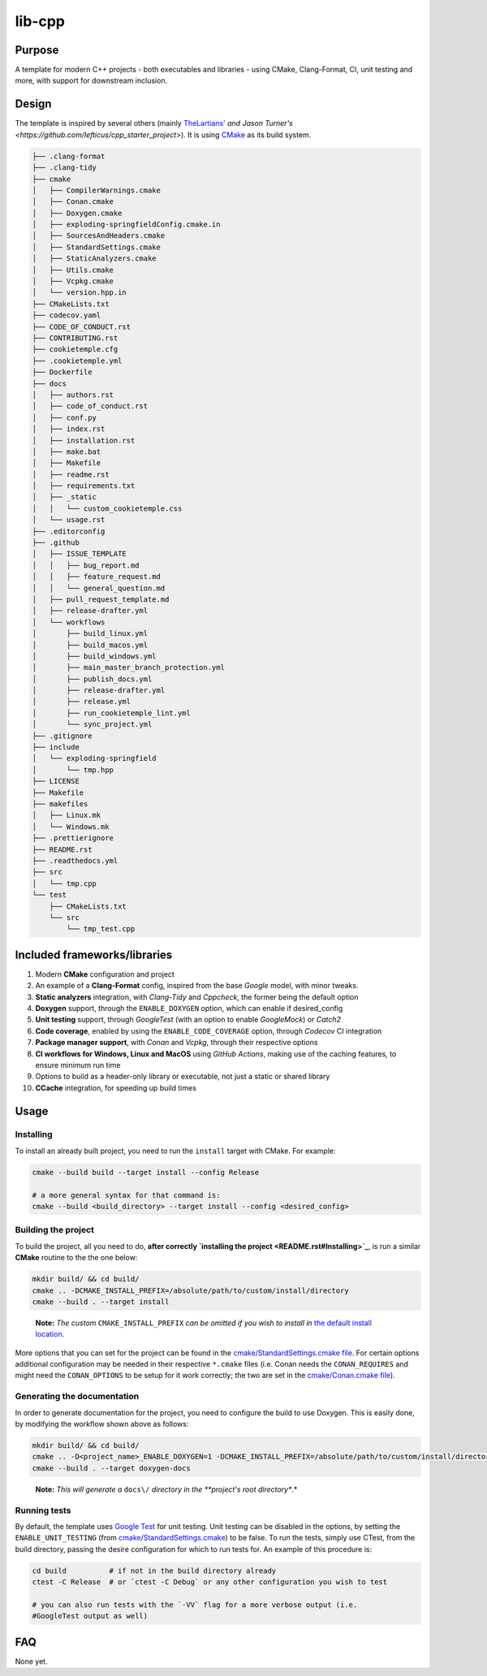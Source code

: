 lib-cpp
------------

Purpose
^^^^^^^^
A template for modern C++ projects - both executables and libraries - using CMake, Clang-Format, CI, unit testing and more, with support for downstream inclusion.

Design
^^^^^^^^
The template is inspired by several others (mainly `TheLartians' <https://github.com/TheLartians/ModernCppStarter>`_ `and Jason Turner's <https://github.com/lefticus/cpp_starter_project>`). It is using `CMake <https://cmake.org/>`_ as its build system.

.. code ::

    ├── .clang-format
    ├── .clang-tidy
    ├── cmake
    │   ├── CompilerWarnings.cmake
    │   ├── Conan.cmake
    │   ├── Doxygen.cmake
    │   ├── exploding-springfieldConfig.cmake.in
    │   ├── SourcesAndHeaders.cmake
    │   ├── StandardSettings.cmake
    │   ├── StaticAnalyzers.cmake
    │   ├── Utils.cmake
    │   ├── Vcpkg.cmake
    │   └── version.hpp.in
    ├── CMakeLists.txt
    ├── codecov.yaml
    ├── CODE_OF_CONDUCT.rst
    ├── CONTRIBUTING.rst
    ├── cookietemple.cfg
    ├── .cookietemple.yml
    ├── Dockerfile
    ├── docs
    │   ├── authors.rst
    │   ├── code_of_conduct.rst
    │   ├── conf.py
    │   ├── index.rst
    │   ├── installation.rst
    │   ├── make.bat
    │   ├── Makefile
    │   ├── readme.rst
    │   ├── requirements.txt
    │   ├── _static
    │   │   └── custom_cookietemple.css
    │   └── usage.rst
    ├── .editorconfig
    ├── .github
    │   ├── ISSUE_TEMPLATE
    │   │   ├── bug_report.md
    │   │   ├── feature_request.md
    │   │   └── general_question.md
    │   ├── pull_request_template.md
    │   ├── release-drafter.yml
    │   └── workflows
    │       ├── build_linux.yml
    │       ├── build_macos.yml
    │       ├── build_windows.yml
    │       ├── main_master_branch_protection.yml
    │       ├── publish_docs.yml
    │       ├── release-drafter.yml
    │       ├── release.yml
    │       ├── run_cookietemple_lint.yml
    │       └── sync_project.yml
    ├── .gitignore
    ├── include
    │   └── exploding-springfield
    │       └── tmp.hpp
    ├── LICENSE
    ├── Makefile
    ├── makefiles
    │   ├── Linux.mk
    │   └── Windows.mk
    ├── .prettierignore
    ├── README.rst
    ├── .readthedocs.yml
    ├── src
    │   └── tmp.cpp
    └── test
        ├── CMakeLists.txt
        └── src
            └── tmp_test.cpp

Included frameworks/libraries
^^^^^^^^^^^^^^^^^^^^^^^^^^^^^^^^
1. Modern **CMake** configuration and project

2. An example of a **Clang-Format** config, inspired from the base
   *Google* model, with minor tweaks.

3. **Static analyzers** integration, with *Clang-Tidy* and *Cppcheck*, the former being the default option

4. **Doxygen** support, through the ``ENABLE_DOXYGEN`` option, which can enable if desired_config

5. **Unit testing** support, through *GoogleTest* (with an option to enable *GoogleMock*) or *Catch2*

6. **Code coverage**, enabled by using the ``ENABLE_CODE_COVERAGE`` option, through *Codecov* CI integration

7. **Package manager support**, with *Conan* and *Vcpkg*, through their respective options

8. **CI workflows for Windows, Linux and MacOS** using *GitHub Actions*, making use of the caching features, to ensure minimum run time

9. Options to build as a header-only library or executable, not just a
   static or shared library

10. **CCache** integration, for speeding up build times

Usage
^^^^^^^^

Installing
++++++++++++++

To install an already built project, you need to run the ``install``
target with CMake. For example:

.. code:: bash

   cmake --build build --target install --config Release

   # a more general syntax for that command is:
   cmake --build <build_directory> --target install --config <desired_config>

Building the project
+++++++++++++++++++++++

To build the project, all you need to do, **after
correctly `installing the project <README.rst#Installing>`_**, is run
a similar **CMake** routine to the the one below:

.. code:: bash

   mkdir build/ && cd build/
   cmake .. -DCMAKE_INSTALL_PREFIX=/absolute/path/to/custom/install/directory
   cmake --build . --target install

..

   **Note:** *The custom* ``CMAKE_INSTALL_PREFIX`` *can be omitted if you
   wish to install in* `the default install
   location <https://cmake.org/cmake/help/latest/module/GNUInstallDirs.html>`_.

More options that you can set for the project can be found in the
`cmake/StandardSettings.cmake
file <cookietemple/create/templates/lib/lib_cpp/{{ cookiecutter.project_slug }}/cmake/StandardSettings.cmake>`_. For certain options additional
configuration may be needed in their respective ``*.cmake`` files (i.e.
Conan needs the ``CONAN_REQUIRES`` and might need the ``CONAN_OPTIONS``
to be setup for it work correctly; the two are set in the
`cmake/Conan.cmake file <cookietemple/create/templates/lib/lib_cpp/{{ cookiecutter.project_slug }}/cmake/Conan.cmake>`_).

Generating the documentation
+++++++++++++++++++++++++++++++++

In order to generate documentation for the project, you need to
configure the build to use Doxygen. This is easily done, by modifying
the workflow shown above as follows:

.. code:: bash

   mkdir build/ && cd build/
   cmake .. -D<project_name>_ENABLE_DOXYGEN=1 -DCMAKE_INSTALL_PREFIX=/absolute/path/to/custom/install/directory
   cmake --build . --target doxygen-docs

..

   **Note:** *This will generate a* ``docs\/`` *directory in
   the **project's root directory**.*

Running tests
+++++++++++++++++++++++

By default, the template uses `Google
Test <https://github.com/google/googletest/>`_ for unit testing. Unit
testing can be disabled in the options, by setting the
``ENABLE_UNIT_TESTING`` (from
`cmake/StandardSettings.cmake <cookietemple/create/templates/lib/lib_cpp/{{ cookiecutter.project_slug }}/cmake/StandardSettings.cmake>`_) to be
false. To run the tests, simply use CTest, from the build directory,
passing the desire configuration for which to run tests for. An example
of this procedure is:

.. code:: bash

   cd build          # if not in the build directory already
   ctest -C Release  # or `ctest -C Debug` or any other configuration you wish to test

   # you can also run tests with the `-VV` flag for a more verbose output (i.e.
   #GoogleTest output as well)

FAQ
^^^^

None yet.
